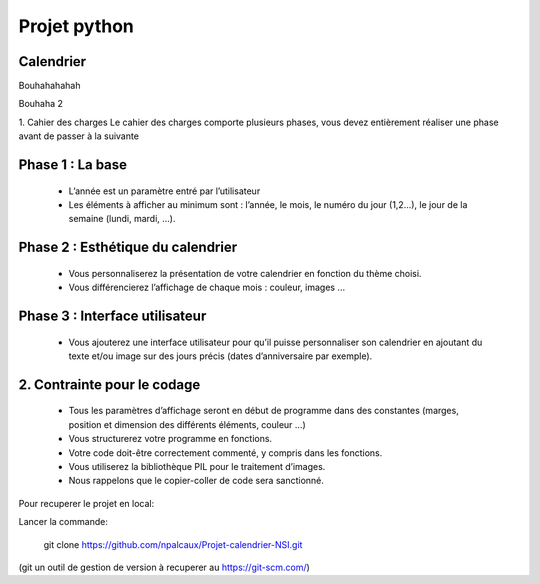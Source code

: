 =========================================================
Projet python
=========================================================
Calendrier
----------
Bouhahahahah

Bouhaha 2

1. Cahier des charges
Le cahier des charges comporte plusieurs phases, vous devez entièrement réaliser une
phase avant de passer à la suivante

Phase 1 : La base
-----------------
  * L’année est un paramètre entré par l’utilisateur
  * Les éléments à afficher au minimum sont : l’année, le mois, le numéro du jour (1,2...), le jour de la semaine (lundi, mardi, …).

Phase 2 : Esthétique du calendrier
----------------------------------
  * Vous personnaliserez la présentation de votre calendrier en fonction du thème choisi.
  * Vous différencierez l’affichage de chaque mois : couleur, images ...

Phase 3 : Interface utilisateur
-------------------------------
  * Vous ajouterez une interface utilisateur pour qu’il puisse personnaliser son calendrier en ajoutant du texte et/ou image sur des jours précis (dates d’anniversaire par exemple).

2. Contrainte pour le codage
----------------------------
  * Tous les paramètres d’affichage seront en début de programme dans des constantes (marges, position et dimension des différents éléments, couleur …)
  * Vous structurerez votre programme en fonctions.
  * Votre code doit-être correctement commenté, y compris dans les fonctions.
  * Vous utiliserez la bibliothèque PIL pour le traitement d’images.
  * Nous rappelons que le copier-coller de code sera sanctionné.

Pour recuperer le projet en local:

Lancer la commande:

    git clone https://github.com/npalcaux/Projet-calendrier-NSI.git

(git un outil de gestion de version à recuperer au https://git-scm.com/)
